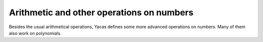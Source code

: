 ==========================================
Arithmetic and other operations on numbers
==========================================

Besides the usual arithmetical operations, Yacas defines some more
advanced operations on numbers. Many of them also work on polynomials.

.. function:: infix +(x,y)

   arithmetic addition

   :param x} and {y: objects for which arithmetic addition is defined

   The addition operators can work on integers,  rational numbers,
   complex numbers, vectors, matrices and lists.    These operators
   are implemented in the standard math library (as opposed  to being
   built-in). This means that they can be extended by the user.

   :Example:

   ::

      In> 2+3
      Out> 5;
      

.. function:: infix -(x,y)

   arithmetic subtraction or negation

   :param x} and {y: objects for which subtraction is defined

   The subtraction operators can work on integers,  rational numbers,
   complex numbers, vectors, matrices and lists.    These operators
   are implemented in the standard math library (as opposed  to being
   built-in). This means that they can be extended by the user.

   :Example:

   ::

      In> 2-3
      Out> -1;
      In> - 3
      Out> -3;
      

.. function:: infix *(x,y)

   arithmetic multiplication

   :param x} and {y: objects for which arithmetic multiplication is defined

   The multiplication operator can work on integers,  rational
   numbers, complex numbers, vectors, matrices and lists.    This
   operator is implemented in the standard math library (as opposed
   to being built-in). This means that they can be extended by the
   user.

   :Example:

   ::

      In> 2*3
      Out> 6;
      

.. function:: infix /(x,y)

   arithmetic division

   :param x} and {y: objects for which arithmetic division is defined

   The division operator can work on integers,  rational numbers,
   complex numbers, vectors, matrices and lists.    This operator is
   implemented in the standard math library (as opposed  to being
   built-in). This means that they can be extended by the user.

   :Example:

   ::

      In> 6/2
      Out> 3;
      

.. function:: infix ^(x,y)

   arithmetic power

   :param x} and {y: objects for which arithmetic operations are defined

   These are the basic arithmetic operations. They can work on
   integers,  rational numbers, complex numbers, vectors, matrices and
   lists.    These operators are implemented in the standard math
   library (as opposed  to being built-in). This means that they can
   be extended by the user.

   :Example:

   ::

      In> 2^3
      Out> 8;
      

.. function:: Div(x,y)

   Determine divisor of two mathematical objects

   :param x}, {y: integers or univariate polynomials

   {Div} performs integer division and {Mod} returns the remainder
   after division. {Div} and  {Mod} are also defined for polynomials.
   If {Div(x,y)} returns "a" and {Mod(x,y)} equals "b", then these
   numbers satisfy $x =a*y + b$ and $0 <= b < y$.

   :Example:

   ::

      In> Div(5,3)
      Out> 1;
      In> Mod(5,3)
      Out> 2;
      

   .. seealso:: :func:`Gcd`, :func:`Lcm`

.. function:: Gcd(n,m)

   greatest common divisor

   :param n}, {m: integers or Gaussian integers or univariate polynomials
   :param list: a list of all integers or all univariate polynomials

   This function returns the greatest common divisor of "n" and "m".
   The gcd is the largest number that divides "n" and "m".  It is
   also known as the highest common factor (hcf).  The library code
   calls  {MathGcd}, which is an internal function.  This  function
   implements the "binary Euclidean algorithm" for determining the
   greatest common divisor:

.. function:: Lcm(n,m)

   least common multiple

   :param n}, {m: integers or univariate polynomials
   :param list}: list of integers

   This command returns the least common multiple of "n" and "m" or
   all of  the integers in the list {list}.  The least common multiple
   of two numbers "n" and "m" is the lowest  number which is an
   integer multiple of both "n" and "m".  It is calculated with the
   formula  $$Lcm(n,m) = Div(n*m,Gcd(n,m))$$.    This means it also
   works on polynomials, since {Div}, {Gcd} and multiplication are
   also defined for  them.

   :Example:

   ::

      In> Lcm(60,24)
      Out> 120;
      In> Lcm({3,5,7,9})
      Out> 315;
      

   .. seealso:: :func:`Gcd`

.. function:: infix <<(n, m)
.. function:: infix >>(n, m)

   binary shift left operator

   :param n}, {m: integers

   These operators shift integers to the left or to the right.  They
   are similar to the C shift operators. These are sign-extended
   shifts, so they act as multiplication or division by powers of 2.

   :Example:

   ::

      In> 1 << 10
      Out> 1024;
      In> -1024 >> 10
      Out> -1;
      

.. function:: FromBase(base,"string")

   conversion of a number from non-decimal base to decimal base

   :param base: integer, base to convert to/from
   :param number: integer, number to write out in a different base
   :param "string": string representing a number in a different base

   In Yacas, all numbers are written in decimal notation (base 10).
   The two functions {FromBase}, {ToBase} convert numbers between base
   10 and a different base.  Numbers in non-decimal notation are
   represented by strings.    {FromBase} converts an integer, written
   as a string in base  {base}, to base 10. {ToBase} converts
   {number},  written in base 10, to base {base}.

.. function:: N(expression)

   try determine numerical approximation of expression

   :param expression: expression to evaluate
   :param precision: integer, precision to use

   The function {N} instructs {Yacas} to try to coerce an expression
   in to a numerical approximation to the  expression {expr}, using
   {prec} digits precision if the second calling  sequence is used,
   and the default precision otherwise. This overrides the normal
   behaviour, in which expressions are kept in symbolic form (eg.
   {Sqrt(2)} instead of {1.41421}).    Application of the {N} operator
   will make Yacas  calculate floating point representations of
   functions whenever  possible. In addition, the variable {Pi} is
   bound to  the value of $Pi$ calculated at the current precision.
   (This value is a "cached constant", so it is not recalculated each
   time {N} is used, unless the precision is increased.)      {N} is a
   macro. Its argument {expr} will only   be evaluated after switching
   to numeric mode.

   :Example:

   ::

      In> 1/2
      Out> 1/2;
      In> N(1/2)
      Out> 0.5;
      In> Sin(1)
      Out> Sin(1);
      In> N(Sin(1),10)
      Out> 0.8414709848;
      In> Pi
      Out> Pi;
      In> N(Pi,20)
      Out> 3.14159265358979323846;
      

   .. seealso:: :func:`Pi`

.. function:: Rationalize(expr)

   convert floating point numbers to fractions

   :param expr: an expression containing real numbers

   This command converts every real number in the expression "expr"
   into a rational number. This is useful when a calculation needs to
   be  done on floating point numbers and the algorithm is unstable.
   Converting the floating point numbers to rational numbers will
   force  calculations to be done with infinite precision (by using
   rational  numbers as representations).    It does this by finding
   the smallest integer $n$ such that multiplying  the number with
   $10^n$ is an integer. Then it divides by $10^n$ again,  depending
   on the internal gcd calculation to reduce the resulting  division
   of integers.

   :Example:

   ::

      In> {1.2,3.123,4.5}
      Out> {1.2,3.123,4.5};
      In> Rationalize(%)
      Out> {6/5,3123/1000,9/2};
      

   .. seealso:: :func:`IsRational`

.. function:: ContFrac(x[,depth=6])

   continued fraction expansion

   :param x: number or polynomial to expand in continued fractions
   :param depth: positive integer, maximum required depth

   This command returns the continued fraction expansion of ``x``,
   which should be either a floating point number or a polynomial. The
   remainder is denoted by {rest}.  This is especially useful for
   polynomials, since series expansions that converge slowly will
   typically converge a lot faster if calculated using a continued
   fraction expansion.

   :Example:

   ::

      In> PrettyForm(ContFrac(N(Pi)))
                    1
      --------------------------- + 3
                 1
      ----------------------- + 7
              1
      ------------------ + 15
           1
      -------------- + 1
         1
      -------- + 292
      rest + 1
      Out> True;
      In> PrettyForm(ContFrac(x^2+x+1, 3))
      x
      ---------------- + 1
      x
      1 - ------------
      x
      -------- + 1
      rest + 1
      Out> True;
      

   .. seealso:: :func:`PAdicExpand`, :func:`N`

.. function:: Decimal(frac)

   decimal representation of a rational

   :param frac: a rational number

   This function returns the infinite decimal representation of a
   rational number {frac}.  It returns a list, with the first element
   being the number before the decimal point and the last element the
   sequence of digits that will repeat forever. All the intermediate
   list  elements are the initial digits before the period sets in.

   :Example:

   ::

      In> Decimal(1/22)
      Out> {0,0,{4,5}};
      In> N(1/22,30)
      Out> 0.045454545454545454545454545454;
      

   .. seealso:: :func:`N`

.. function:: Floor(x)

   round a number downwards

   :param x: a number

   This function returns $Floor(x)$, the largest integer smaller than
   or equal to $x$.

   :Example:

   ::

      In> Floor(1.1)
      Out> 1;
      In> Floor(-1.1)
      Out> -2;
      

   .. seealso:: :func:`Ceil`, :func:`Round`

.. function:: Ceil(x)

   round a number upwards

   :param x: a number

   This function returns $Ceil(x)$, the smallest integer larger than
   or equal to $x$.

   :Example:

   ::

      In> Ceil(1.1)
      Out> 2;
      In> Ceil(-1.1)
      Out> -1;
      

   .. seealso:: :func:`Floor`, :func:`Round`

.. function:: Round(x)

   round a number to the nearest integer

   :param x: a number

   This function returns the integer closest to $x$. Half-integers
   (i.e. numbers of the form $n + 0.5$, with $n$ an integer) are
   rounded upwards.

   :Example:

   ::

      In> Round(1.49)
      Out> 1;
      In> Round(1.51)
      Out> 2;
      In> Round(-1.49)
      Out> -1;
      In> Round(-1.51)
      Out> -2;
      

   .. seealso:: :func:`Floor`, :func:`Ceil`

.. function:: Min(x,y)

   minimum of a number of values

   :param x}, {y: pair of values to determine the minimum of
   :param list: list of values from which the minimum is sought

   This function returns the minimum value of its argument(s). If the
   first calling sequence is used, the smaller of "x" and "y" is
   returned. If one uses the second form, the smallest of the entries
   in  "list" is returned. In both cases, this function can only be
   used  with numerical values and not with symbolic arguments.

   :Example:

   ::

      In> Min(2,3);
      Out> 2;
      In> Min({5,8,4});
      Out> 4;
      

   .. seealso:: :func:`Max`, :func:`Sum`

.. function:: Max(x,y)

   maximum of a number of values

   :param x}, {y: pair of values to determine the maximum of
   :param list: list of values from which the maximum is sought

   This function returns the maximum value of its argument(s). If the
   first calling sequence is used, the larger of "x" and "y" is
   returned. If one uses the second form, the largest of the entries
   in  "list" is returned. In both cases, this function can only be
   used  with numerical values and not with symbolic arguments.

   :Example:

   ::

      In> Max(2,3);
      Out> 3;
      In> Max({5,8,4});
      Out> 8;
      

   .. seealso:: :func:`Min`, :func:`Sum`

.. function:: Numer(expr)

   numerator of an expression

   :param expr: expression to determine numerator of

   This function determines the numerator of the rational expression
   "expr" and returns it. As a special case, if its argument is
   numeric  but not rational, it returns this number. If "expr" is
   neither  rational nor numeric, the function returns unevaluated.

   :Example:

   ::

      In> Numer(2/7)
      Out> 2;
      In> Numer(a / x^2)
      Out> a;
      In> Numer(5)
      Out> 5;
      

   .. seealso:: :func:`Denom`, :func:`IsRational`, :func:`IsNumber`

.. function:: Denom(expr)

   denominator of an expression

   :param expr: expression to determine denominator of

   This function determines the denominator of the rational expression
   "expr" and returns it. As a special case, if its argument is
   numeric  but not rational, it returns {1}. If "expr" is  neither
   rational nor numeric, the function returns unevaluated.

   :Example:

   ::

      In> Denom(2/7)
      Out> 7;
      In> Denom(a / x^2)
      Out> x^2;
      In> Denom(5)
      Out> 1;
      

   .. seealso:: :func:`Numer`, :func:`IsRational`, :func:`IsNumber`

.. function:: Pslq(xlist,precision)

   search for integer relations between reals

   :param xlist: list of numbers
   :param precision: required number of digits precision of calculation

   This function is an integer relation detection algorithm. This
   means  that, given the numbers $x[i]$ in the list "xlist", it tries
   to find integer coefficients $a[i]$ such that  $a[1]*x[1]$ + ... +
   $a[n]*x[n] = 0$.  The list of integer coefficients is returned.
   The numbers in "xlist" must evaluate to floating point numbers if
   the {N} operator is applied on them.

.. function:: infix <(e1, e2)

   test for "less than"

   :param e1}, {e2: expressions to be compared

   The two expression are evaluated. If both results are numeric, they
   are compared. If the first expression is smaller than the second
   one,  the result is :data:`True` and it is :data:`False` otherwise. If either
   of the expression is not numeric, after  evaluation, the expression
   is returned with evaluated arguments.    The word "numeric" in the
   previous paragraph has the following  meaning. An expression is
   numeric if it is either a number (i.e. {IsNumber} returns :data:`True`),
   or the  quotient of two numbers, or an infinity (i.e. {IsInfinity}
   returns :data:`True`). Yacas will try to   coerce the arguments passed to
   this comparison operator to a real value before making the
   comparison.

   :Example:

   ::

      In> 2 < 5;
      Out> True;
      In> Cos(1) < 5;
      Out> True;
      

   .. seealso:: :func:`IsNumber`, :func:`IsInfinity`, :func:`N`

.. function:: infix >(e1, e2)

   test for "greater than"

   :param e1, e2: expressions to be compared

   The two expression are evaluated. If both results are numeric, they
   are compared. If the first expression is larger than the second
   one,  the result is :data:`True` and it is :data:`False` otherwise. If either
   of the expression is not numeric, after  evaluation, the expression
   is returned with evaluated arguments.    The word "numeric" in the
   previous paragraph has the following  meaning. An expression is
   numeric if it is either a number (i.e. {IsNumber} returns :data:`True`),
   or the  quotient of two numbers, or an infinity (i.e. {IsInfinity}
   returns :data:`True`). Yacas will try to   coerce the arguments passed to
   this comparison operator to a real value before making the
   comparison.

   :Example:

   ::

      In> 2 > 5;
      Out> False;
      In> Cos(1) > 5;
      Out> False
      

   .. seealso:: :func:`IsNumber`, :func:`IsInfinity`, :func:`N`

.. function:: infix <=(e1, e2)

   test for "less or equal"

   :param e1}, {e2: expressions to be compared

   The two expression are evaluated. If both results are numeric, they
   are compared. If the first expression is smaller than or equals the
   second one, the result is :data:`True` and it is :data:`False` otherwise. If
   either of the expression is not  numeric, after evaluation, the
   expression is returned with evaluated  arguments.    The word
   "numeric" in the previous paragraph has the following  meaning. An
   expression is numeric if it is either a number (i.e. {IsNumber}
   returns :data:`True`), or the  quotient of two numbers, or an infinity
   (i.e. {IsInfinity} returns :data:`True`). Yacas will try to   coerce the
   arguments passed to this comparison operator to a real value before
   making the comparison.

   :Example:

   ::

      In> 2 <= 5;
      Out> True;
      In> Cos(1) <= 5;
      Out> True
      

   .. seealso:: :func:`IsNumber`, :func:`IsInfinity`, :func:`N`

.. function:: infix >=(e1, e2)

   test for "greater or equal"

   :param e1}, {e2: expressions to be compared

   The two expression are evaluated. If both results are numeric, they
   are compared. If the first expression is larger than or equals the
   second one, the result is :data:`True` and it is :data:`False` otherwise. If
   either of the expression is not  numeric, after evaluation, the
   expression is returned with evaluated  arguments.    The word
   "numeric" in the previous paragraph has the following  meaning. An
   expression is numeric if it is either a number (i.e. {IsNumber}
   returns :data:`True`), or the  quotient of two numbers, or an infinity
   (i.e. {IsInfinity} returns :data:`True`). Yacas will try to   coerce the
   arguments passed to this comparison operator to a real value before
   making the comparison.

   :Example:

   ::

      In> 2 >= 5;
      Out> False;
      In> Cos(1) >= 5;
      Out> False
      

   .. seealso:: :func:`IsNumber`, :func:`IsInfinity`, :func:`N`

.. function:: IsZero(n)

   test whether argument is zero

   :param n: number to test

   {IsZero(n)} evaluates to :data:`True` if  "n" is zero. In case "n" is not
   a number, the function returns  :data:`False`.

   :Example:

   ::

      In> IsZero(3.25)
      Out> False;
      In> IsZero(0)
      Out> True;
      In> IsZero(x)
      Out> False;
      

   .. seealso:: :func:`IsNumber`, :func:`IsNotZero`

.. function:: IsRational(expr)

   test whether argument is a rational

   :param expr: expression to test

   This commands tests whether the expression "expr" is a rational
   number, i.e. an integer or a fraction of integers.

   :Example:

   ::

      In> IsRational(5)
      Out> False;
      In> IsRational(2/7)
      Out> True;
      In> IsRational(0.5)
      Out> False;
      In> IsRational(a/b)
      Out> False;
      In> IsRational(x + 1/x)
      Out> False;
      

   .. seealso:: :func:`Numer`, :func:`Denom`

